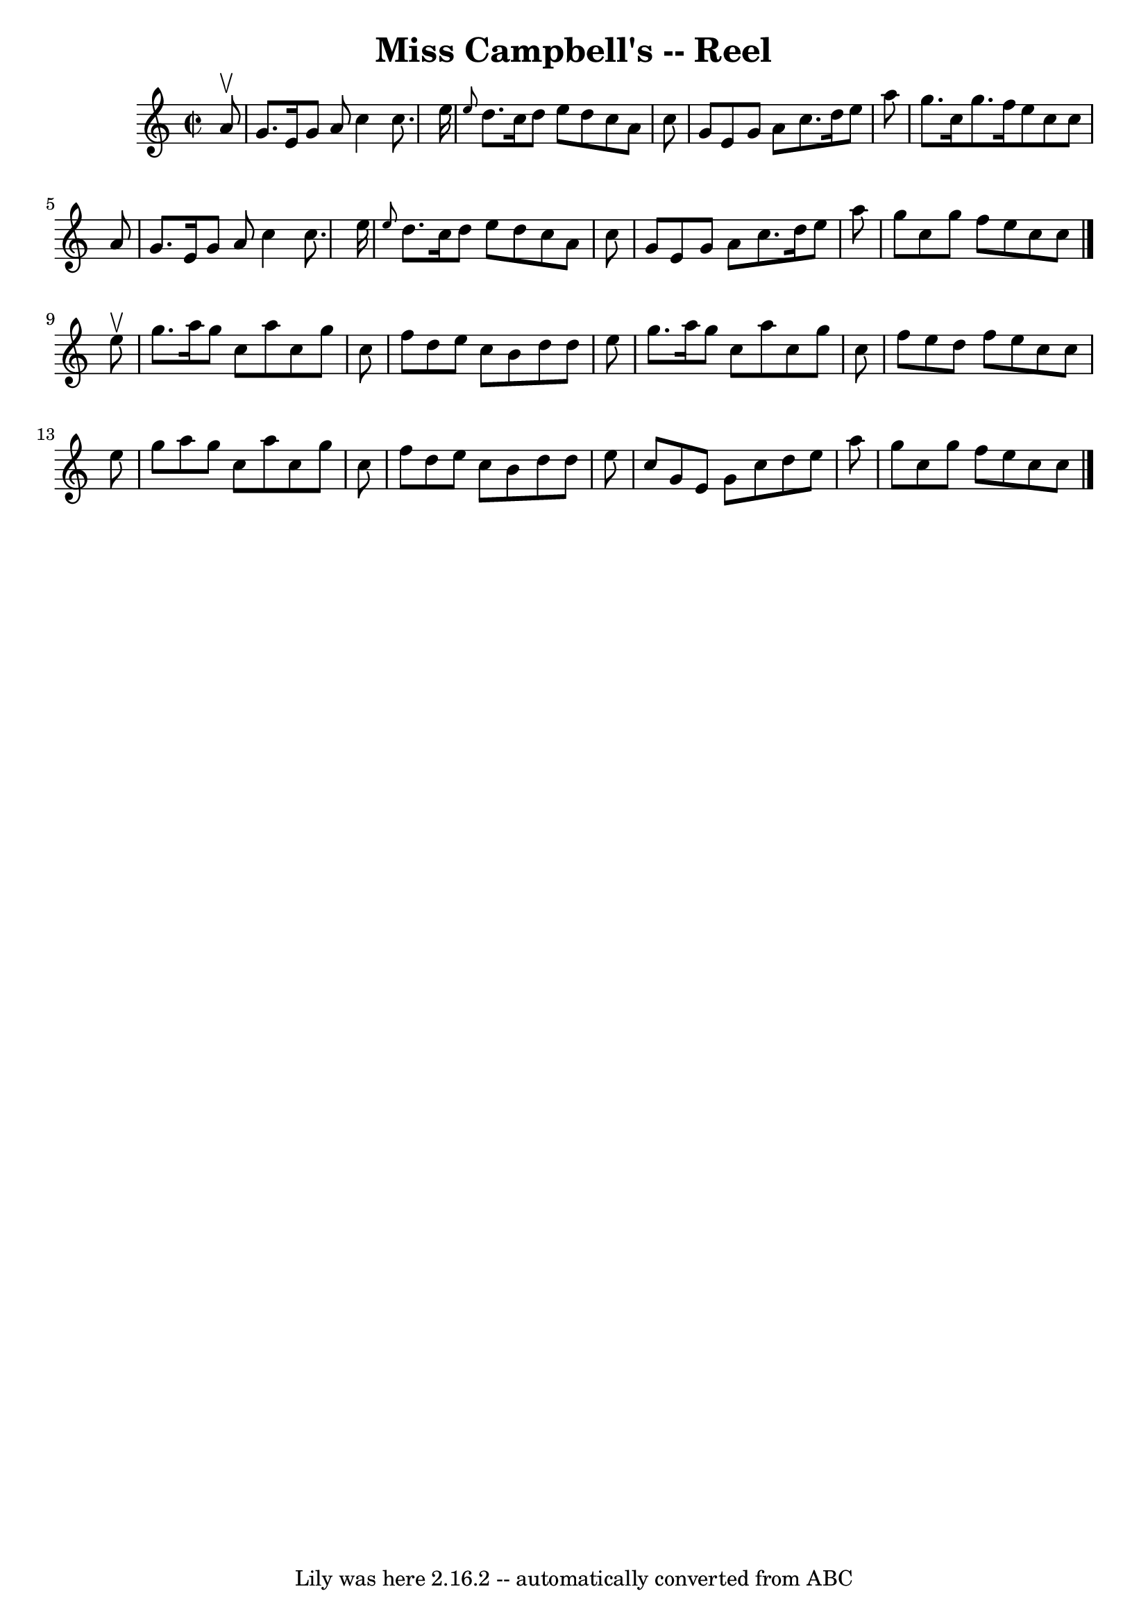 \version "2.7.40"
\header {
	book = "Ryan's Mammoth Collection"
	crossRefNumber = "1"
	footnotes = "\\\\140"
	tagline = "Lily was here 2.16.2 -- automatically converted from ABC"
	title = "Miss Campbell's -- Reel"
}
voicedefault =  {
\set Score.defaultBarType = "empty"

\override Staff.TimeSignature #'style = #'C
 \time 2/2 \key c \major   a'8 ^\upbow \bar "|"     g'8.    e'16    g'8    a'8  
  c''4    c''8.    e''16    \bar "|" \grace {    e''8  }   d''8.    c''16    
d''8    e''8    d''8    c''8    a'8    c''8    \bar "|"   g'8    e'8    g'8    
a'8    c''8.    d''16    e''8    a''8    \bar "|"   g''8.    c''16    g''8.    
f''16    e''8    c''8    c''8    a'8    \bar "|"     g'8.    e'16    g'8    a'8 
   c''4    c''8.    e''16    \bar "|" \grace {    e''8  }   d''8.    c''16    
d''8    e''8    d''8    c''8    a'8    c''8    \bar "|"   g'8    e'8    g'8    
a'8    c''8.    d''16    e''8    a''8    \bar "|"   g''8    c''8    g''8    
f''8    e''8    c''8    c''8    \bar "|."     e''8 ^\upbow \bar "|"     g''8.   
 a''16    g''8    c''8    a''8    c''8    g''8    c''8    \bar "|"   f''8    
d''8    e''8    c''8    b'8    d''8    d''8    e''8    \bar "|"   g''8.    
a''16    g''8    c''8    a''8    c''8    g''8    c''8    \bar "|"   f''8    
e''8    d''8    f''8    e''8    c''8    c''8    e''8    \bar "|"     g''8    
a''8    g''8    c''8    a''8    c''8    g''8    c''8    \bar "|"   f''8    d''8 
   e''8    c''8    b'8    d''8    d''8    e''8    \bar "|"   c''8    g'8    e'8 
   g'8    c''8    d''8    e''8    a''8    \bar "|"   g''8    c''8    g''8    
f''8    e''8    c''8    c''8    \bar "|."   
}

\score{
    <<

	\context Staff="default"
	{
	    \voicedefault 
	}

    >>
	\layout {
	}
	\midi {}
}
